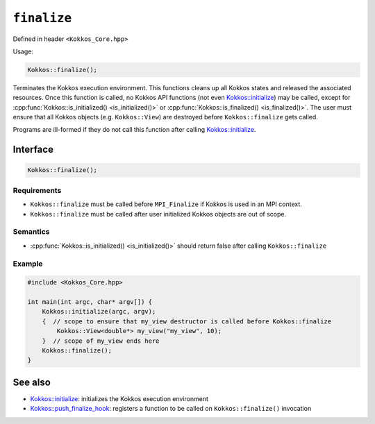 .. _kokkos_finalize:

``finalize``
============

.. role::cpp(code)
    :language: cpp

Defined in header ``<Kokkos_Core.hpp>``

Usage:

.. code-block:: cpp

    Kokkos::finalize();

Terminates the Kokkos execution environment.
This functions cleans up all Kokkos states and released the associated
resources.
Once this function is called, no Kokkos API functions (not even
`Kokkos::initialize <initialize.html>`_) may be called, except for
:cpp:func:`Kokkos::is_initialized() <is_initialized()>` or
:cpp:func:`Kokkos::is_finalized() <is_finalized()>`.
The user must ensure that all Kokkos objects (e.g. ``Kokkos::View``) are destroyed
before ``Kokkos::finalize`` gets called.

Programs are ill-formed if they do not call this function after calling `Kokkos::initialize <initialize.html>`_.

Interface
---------

.. code-block:: cpp

    Kokkos::finalize();

Requirements
~~~~~~~~~~~~
* ``Kokkos::finalize`` must be called before ``MPI_Finalize`` if Kokkos is used in an MPI context.
* ``Kokkos::finalize`` must be called after user initialized Kokkos objects are out of scope.

Semantics
~~~~~~~~~

* :cpp:func:`Kokkos::is_initialized() <is_initialized()>` should return false after calling ``Kokkos::finalize``

Example
~~~~~~~

.. code-block:: cpp

    #include <Kokkos_Core.hpp>

    int main(int argc, char* argv[]) {
        Kokkos::initialize(argc, argv);
        {  // scope to ensure that my_view destructor is called before Kokkos::finalize
            Kokkos::View<double*> my_view("my_view", 10);
        }  // scope of my_view ends here
        Kokkos::finalize();
    }


See also
--------
* `Kokkos::initialize <initialize.html>`_: initializes the Kokkos execution environment
* `Kokkos::push_finalize_hook <push_finalize_hook.html>`_: registers a function to be called on ``Kokkos::finalize()`` invocation
